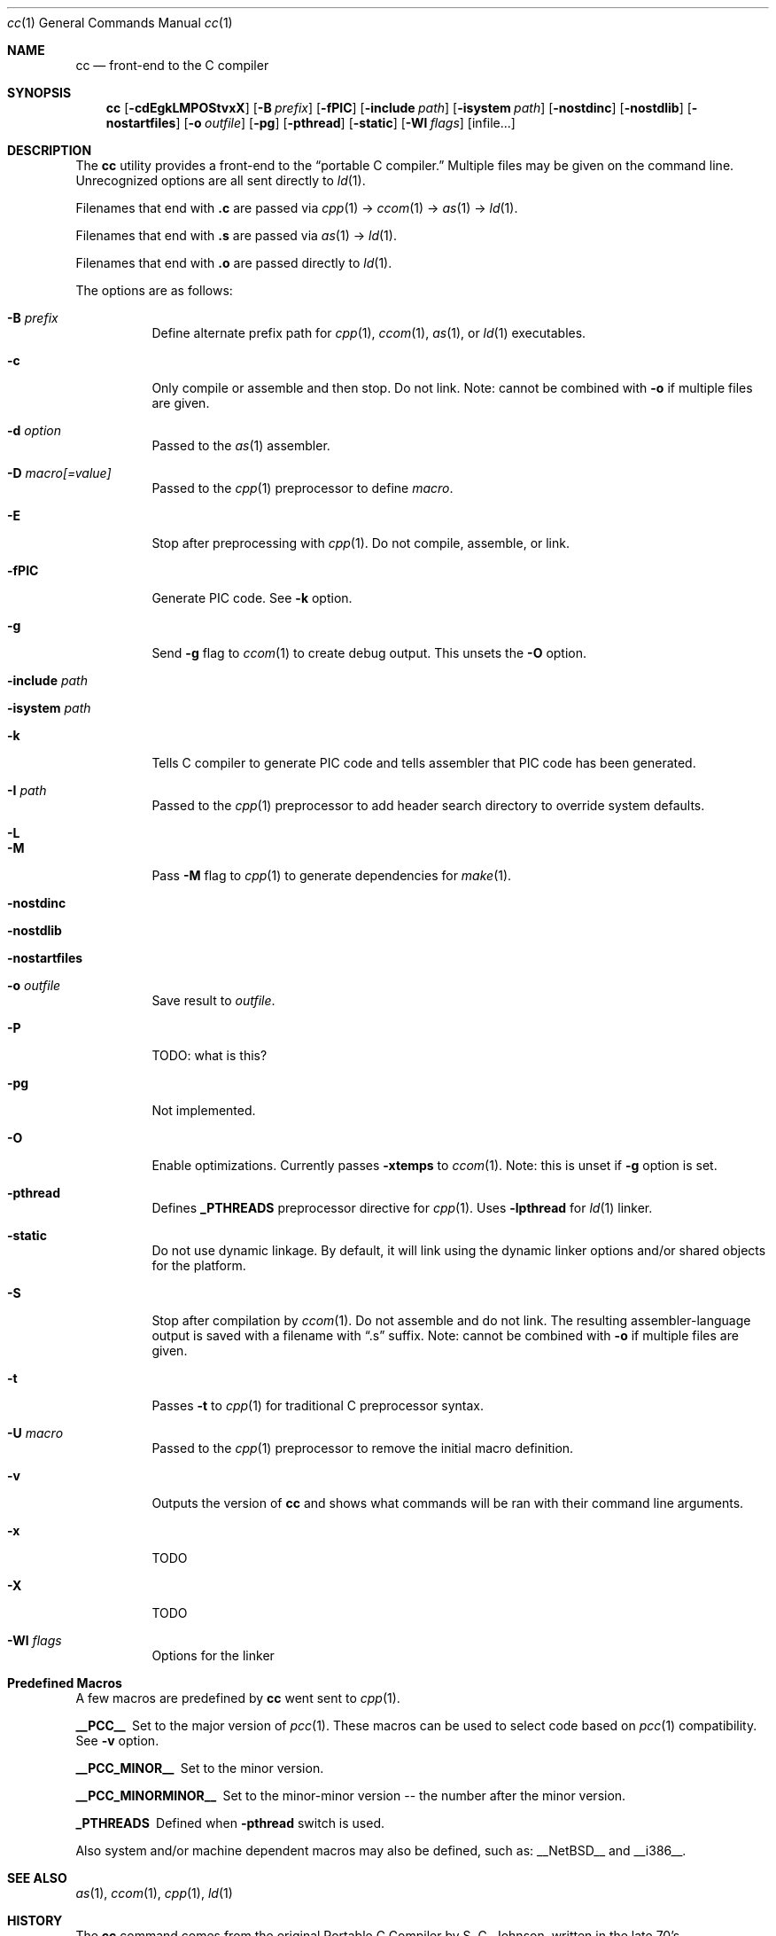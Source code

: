 .\" Copyright (c) 2007 Jeremy C. Reed <reed@reedmedia.net>
.\" 
.\" Permission to use, copy, modify, and/or distribute this software for any 
.\" purpose with or without fee is hereby granted, provided that the above 
.\" copyright notice and this permission notice appear in all copies.
.\" 
.\" THE SOFTWARE IS PROVIDED "AS IS" AND THE AUTHOR AND CONTRIBUTORS DISCLAIM 
.\" ALL WARRANTIES WITH REGARD TO THIS SOFTWARE INCLUDING ALL IMPLIED 
.\" WARRANTIES OF MERCHANTABILITY AND FITNESS. IN NO EVENT SHALL AUTHOR AND 
.\" CONTRIBUTORS BE LIABLE FOR ANY SPECIAL, DIRECT, INDIRECT, OR CONSEQUENTIAL 
.\" DAMAGES OR ANY DAMAGES WHATSOEVER RESULTING FROM LOSS OF USE, DATA OR 
.\" PROFITS, WHETHER IN AN ACTION OF CONTRACT, NEGLIGENCE OR OTHER TORTIOUS 
.\" ACTION, ARISING OUT OF OR IN CONNECTION WITH THE USE OR PERFORMANCE OF 
.\" THIS SOFTWARE.
.\"
.Dd September 14, 2007
.Dt cc 1
.Os
.Sh NAME
.Nm cc
.Nd front-end to the C compiler
.Sh SYNOPSIS
.Nm
.Op Fl cdEgkLMPOStvxX
.Op Fl B Ar prefix
.Op Fl fPIC
.Op Fl include Ar path
.Op Fl isystem Ar path
.Op Fl nostdinc
.Op Fl nostdlib
.Op Fl nostartfiles
.Op Fl o Ar outfile
.Op Fl pg
.Op Fl pthread
.Op Fl static
.Op Fl Wl Ar flags
.Op infile...
.Pp
.Sh DESCRIPTION
The
.Nm
utility provides a front-end to the
.Dq portable C compiler.
Multiple files may be given on the command line.
Unrecognized options are all sent directly to
.Xr ld 1 .
.Pp
.\" Brief description of its syntax:
Filenames that end with
.Sy .c
are passed via
.Xr cpp 1 ->
.Xr ccom 1 ->
.Xr as 1 ->
.Xr ld 1 .
.Pp
Filenames that end with
.Sy .s
are passed via
.Xr as 1 ->
.Xr ld 1 .
.Pp
Filenames that end with
.Sy .o
are passed directly to
.Xr ld 1 .
.Pp
.\"
The options are as follows:
.Bl -tag -width Ds
.It Fl B Ar prefix
Define alternate prefix path for
.Xr cpp 1 ,
.Xr ccom 1 ,
.Xr as 1 ,
or
.Xr ld 1
executables.
.\" TODO: provide an example of -B
.It Fl c
Only compile or assemble and then stop.
Do not link.
Note: cannot be combined with
.Fl o
if multiple files are given.
.It Fl d Ar option
Passed to the
.Xr as 1
assembler.
.\" TODO: what is as -dfoo for?
.It Fl D Ar macro[=value]
Passed to the
.Xr cpp 1
preprocessor to define
.Ar macro .
.It Fl E
Stop after preprocessing with
.Xr cpp 1 .
Do not compile, assemble, or link.
.It Fl fPIC
Generate PIC code.
See
.Fl k
option.
.\" other -f GCC compatibility flags are ignored for now
.It Fl g
Send
.Fl g
flag to
.Xr ccom 1
to create debug output.
This unsets the
.Fl O
option.
.It Fl include Ar path
.\" TODO
.It Fl isystem Ar path
.\" TODO
.It Fl k
Tells C compiler to generate PIC code
and tells assembler that PIC code has been generated.
.It Fl I Ar path
Passed to the
.Xr cpp 1
preprocessor to add header search directory to override system defaults.
.It Fl L
.\" TODO
.It Fl M
Pass
.Fl M
flag to
.Xr cpp 1
to generate dependencies for
.Xr make 1 .
.It Fl nostdinc
.\" TODO
.It Fl nostdlib
.\" TODO
.\" implies -nostartfiles ??
.It Fl nostartfiles
.\" TODO
.It Fl o Ar outfile
Save result to
.Ar outfile .
.It Fl P
TODO: what is this?
.\" TODO: Looks like it does cpp only, but I couldn't get it to work for me.
.It Fl pg
Not implemented.
.It Fl O
Enable optimizations.
Currently passes
.Fl xtemps
to
.Xr ccom 1 .
Note: this is unset if
.Fl g
option is set.
.It Fl pthread
Defines
.Sy _PTHREADS
preprocessor directive for
.Xr cpp 1 .
Uses
.Sy -lpthread
for
.Xr ld 1 linker.
.It Fl static
Do not use dynamic linkage.
By default, it will link using the dynamic linker options
and/or shared objects for the platform.
.It Fl S
Stop after compilation by
.Xr ccom 1 .
Do not assemble and do not link.
The resulting assembler-language output is saved
with a filename with
.Dq .s
suffix.
Note: cannot be combined with
.Fl o
if multiple files are given.
.It Fl t
Passes
.Fl t
to
.Xr cpp 1
for traditional C preprocessor syntax.
.It Fl U Ar macro
Passed to the 
.Xr cpp 1
preprocessor to remove the initial macro definition.
.It Fl v
Outputs the version of
.Nm
and shows what commands will be ran with their command line arguments.
.It Fl x
TODO
.It Fl X
TODO
.It Fl Wl Ar flags
Options for the linker
.\" what is ignored? llist?
.El
.Sh Predefined Macros  
A few
macros are predefined by
.Nm
went sent to
.Xr cpp 1 .
.Bl -diag
.\" TODO:
.\" .It __ASSEMBLER__
.\" Defined if suffix is .S -- why not with .s? what does this mean?
.It __PCC__
Set to the major version of
.Xr pcc 1 .
These macros can be used to select code based on
.Xr pcc 1
compatibility.
See
.Fl v
option.
.It __PCC_MINOR__
Set to the minor version.
.It __PCC_MINORMINOR__
Set to the minor-minor version -- the number after the minor version.
.It _PTHREADS
Defined when
.Fl pthread
switch is used.
.El
.Pp
Also system and/or machine dependent macros may also be defined,
such as:
.Dv __NetBSD__
and
.Dv __i386__ .
.Sh SEE ALSO
.Xr as 1 ,
.Xr ccom 1 ,
.Xr cpp 1 ,
.Xr ld 1
.Sh HISTORY
The
.Nm
command comes from the original Portable C Compiler by S. C.
Johnson, written in the late 70's.
.Pp
This product includes software developed or owned by Caldera
International, Inc.

